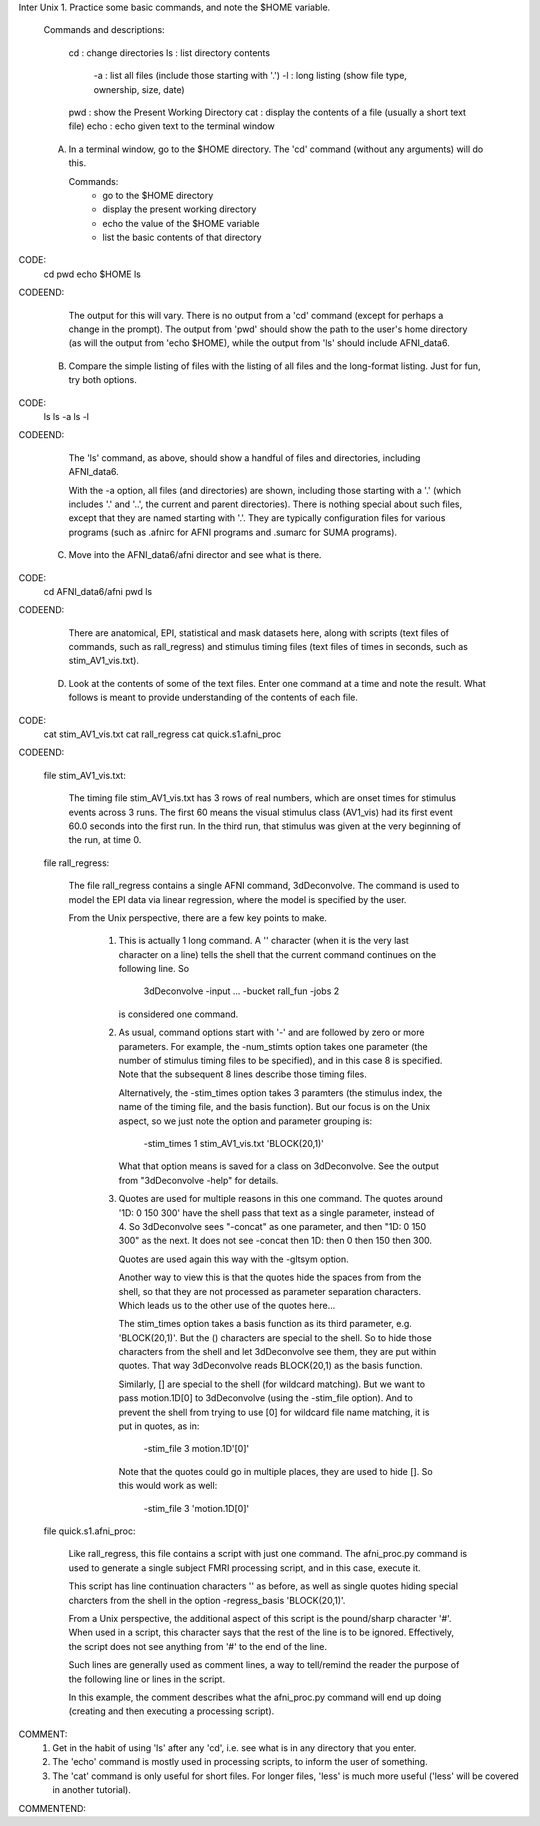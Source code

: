 
Inter Unix 1. Practice some basic commands, and note the $HOME variable.

   Commands and descriptions:

        cd   : change directories
        ls   : list directory contents
               -a : list all files (include those starting with '.')
               -l : long listing (show file type, ownership, size, date)
        pwd  : show the Present Working Directory
        cat  : display the contents of a file (usually a short text file)
        echo : echo given text to the terminal window


   A. In a terminal window, go to the $HOME directory.  The 'cd' command
      (without any arguments) will do this.

      Commands:
         - go to the $HOME directory
         - display the present working directory
         - echo the value of the $HOME variable
         - list the basic contents of that directory

CODE:
        cd
        pwd
        echo $HOME
        ls
CODEEND:

      The output for this will vary.
      There is no output from a 'cd' command (except for perhaps a change in
      the prompt).  The output from 'pwd' should show the path to the user's
      home directory (as will the output from 'echo $HOME), while the output
      from 'ls' should include AFNI_data6.


   B. Compare the simple listing of files with the listing of all files and
      the long-format listing.  Just for fun, try both options.

CODE:
        ls
        ls -a
        ls -l
CODEEND:

      The 'ls' command, as above, should show a handful of files and
      directories, including AFNI_data6.

      With the -a option, all files (and directories) are shown, including
      those starting with a '.' (which includes '.' and '..', the current
      and parent directories).  There is nothing special about such files,
      except that they are named starting with '.'.  They are typically
      configuration files for various programs (such as .afnirc for AFNI
      programs and .sumarc for SUMA programs).


   C. Move into the AFNI_data6/afni director and see what is there.

CODE:
        cd AFNI_data6/afni
        pwd
        ls
CODEEND:

      There are anatomical, EPI, statistical and mask datasets here, along
      with scripts (text files of commands, such as rall_regress) and stimulus
      timing files (text files of times in seconds, such as stim_AV1_vis.txt).


   D. Look at the contents of some of the text files.  Enter one command at a
      time and note the result.  What follows is meant to provide understanding
      of the contents of each file.

CODE:
        cat stim_AV1_vis.txt
        cat rall_regress
        cat quick.s1.afni_proc
CODEEND:

      file stim_AV1_vis.txt:

         The timing file stim_AV1_vis.txt has 3 rows of real numbers, which are
         onset times for stimulus events across 3 runs.  The first 60 means the
         visual stimulus class (AV1_vis) had its first event 60.0 seconds into
         the first run.  In the third run, that stimulus was given at the very
         beginning of the run, at time 0.

      file rall_regress:

         The file rall_regress contains a single AFNI command, 3dDeconvolve.
         The command is used to model the EPI data via linear regression, where
         the model is specified by the user.

         From the Unix perspective, there are a few key points to make.

            1. This is actually 1 long command.  A '\' character (when it is
               the very last character on a line) tells the shell that the
               current command continues on the following line.  So
        
                  3dDeconvolve -input ... -bucket rall_fun -jobs 2

               is considered one command.

            2. As usual, command options start with '-' and are followed by
               zero or more parameters.  For example, the -num_stimts option
               takes one parameter (the number of stimulus timing files to be
               specified), and in this case 8 is specified.  Note that the
               subsequent 8 lines describe those timing files.

               Alternatively, the -stim_times option takes 3 paramters (the
               stimulus index, the name of the timing file, and the basis
               function).  But our focus is on the Unix aspect, so we just note
               the option and parameter grouping is:

                  -stim_times 1 stim_AV1_vis.txt 'BLOCK(20,1)'

               What that option means is saved for a class on 3dDeconvolve.
               See the output from "3dDeconvolve -help" for details.

            3. Quotes are used for multiple reasons in this one command.
               The quotes around '1D: 0 150 300' have the shell pass that text
               as a single parameter, instead of 4.  So 3dDeconvolve sees
               "-concat" as one parameter, and then "1D: 0 150 300" as the next.
               It does not see -concat then 1D: then 0 then 150 then 300.

               Quotes are used again this way with the -gltsym option.

               Another way to view this is that the quotes hide the spaces from
               from the shell, so that they are not processed as parameter
               separation characters.  Which leads us to the other use of the
               quotes here...


               The stim_times option takes a basis function as its third
               parameter, e.g. 'BLOCK(20,1)'.  But the () characters are
               special to the shell.  So to hide those characters from the
               shell and let 3dDeconvolve see them, they are put within quotes.
               That way 3dDeconvolve reads BLOCK(20,1) as the basis function.

               Similarly, [] are special to the shell (for wildcard matching).
               But we want to pass motion.1D[0] to 3dDeconvolve (using the
               -stim_file option).  And to prevent the shell from trying to use
               [0] for wildcard file name matching, it is put in quotes, as in:

                  -stim_file 3 motion.1D'[0]'

               Note that the quotes could go in multiple places, they are used
               to hide [].  So this would work as well:

                  -stim_file 3 'motion.1D[0]'
               
      file quick.s1.afni_proc:

         Like rall_regress, this file contains a script with just one command.
         The afni_proc.py command is used to generate a single subject FMRI
         processing script, and in this case, execute it.

         This script has line continuation characters '\' as before, as well
         as single quotes hiding special charcters from the shell in the option
         -regress_basis 'BLOCK(20,1)'.

         From a Unix perspective, the additional aspect of this script is the
         pound/sharp character '#'.  When used in a script, this character says
         that the rest of the line is to be ignored.  Effectively, the script
         does not see anything from '#' to the end of the line.

         Such lines are generally used as comment lines, a way to tell/remind
         the reader the purpose of the following line or lines in the script.

         In this example, the comment describes what the afni_proc.py command
         will end up doing (creating and then executing a processing script).


COMMENT:
    1. Get in the habit of using 'ls' after any 'cd', i.e. see what is in any
       directory that you enter.

    2. The 'echo' command is mostly used in processing scripts, to inform the
       user of something.

    3. The 'cat' command is only useful for short files.  For longer files,
       'less' is much more useful ('less' will be covered in another tutorial).
COMMENTEND:

